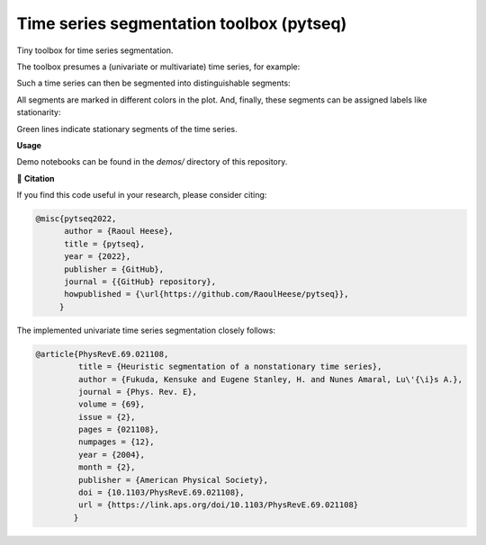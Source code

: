 *****************************************
Time series segmentation toolbox (pytseq)
*****************************************

.. image:: https://github.com/RaoulHeese/pytseq/actions/workflows/tests.yml/badge.svg 
    :target: https://github.com/RaoulHeese/pytseq/actions/workflows/tests.yml
    :alt: GitHub Actions
	
.. image:: https://readthedocs.org/projects/pytseq/badge/?version=latest
    :target: https://pytseq.readthedocs.io/en/latest/?badge=latest
    :alt: Documentation Status	
	
.. image:: https://img.shields.io/badge/license-MIT-lightgrey
    :target: https://github.com/RaoulHeese/pytseq/blob/main/LICENSE
    :alt: MIT License	
	
Tiny toolbox for time series segmentation.

The toolbox presumes a (univariate or multivariate) time series, for example:

.. image:: https://github.com/RaoulHeese/pytseg/blob/main/docs/source/_static/plot1.png 
   :scale: 100 %

Such a time series can then be segmented into distinguishable segments:

.. image:: https://github.com/RaoulHeese/pytseg/blob/main/docs/source/_static/plot2.png
   :scale: 100 %

All segments are marked in different colors in the plot. And, finally, these segments can be assigned labels like stationarity:

.. image:: https://github.com/RaoulHeese/pytseg/blob/main/docs/source/_static/plot3.png
   :scale: 100 %
   
Green lines indicate stationary segments of the time series.

**Usage**

Demo notebooks can be found in the `demos/` directory of this repository.

📖 **Citation**

If you find this code useful in your research, please consider citing:

.. code-block:: tex

  @misc{pytseq2022,
        author = {Raoul Heese},
        title = {pytseq},
        year = {2022},
        publisher = {GitHub},
        journal = {{GitHub} repository},
        howpublished = {\url{https://github.com/RaoulHeese/pytseq}},
       }

The implemented univariate time series segmentation closely follows:

.. code-block:: tex

  @article{PhysRevE.69.021108,
           title = {Heuristic segmentation of a nonstationary time series},
           author = {Fukuda, Kensuke and Eugene Stanley, H. and Nunes Amaral, Lu\'{\i}s A.},
           journal = {Phys. Rev. E},
           volume = {69},
           issue = {2},
           pages = {021108},
           numpages = {12},
           year = {2004},
           month = {2},
           publisher = {American Physical Society},
           doi = {10.1103/PhysRevE.69.021108},
           url = {https://link.aps.org/doi/10.1103/PhysRevE.69.021108}
          }
